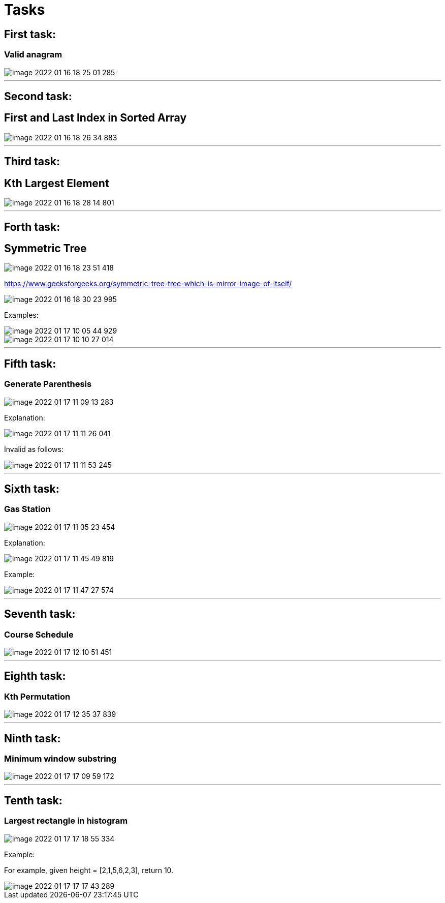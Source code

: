 = Tasks

== First task:

=== Valid anagram

image::image-2022-01-16-18-25-01-285.png[]

'''

== Second task:

== First and Last Index in Sorted Array

image::image-2022-01-16-18-26-34-883.png[]

'''

== Third task:

== Kth Largest Element

image::image-2022-01-16-18-28-14-801.png[]

'''

== Forth task:

== Symmetric Tree

image::image-2022-01-16-18-23-51-418.png[]

https://www.geeksforgeeks.org/symmetric-tree-tree-which-is-mirror-image-of-itself/

image::image-2022-01-16-18-30-23-995.png[]


Examples:

image::image-2022-01-17-10-05-44-929.png[]

image::image-2022-01-17-10-10-27-014.png[]

'''

== Fifth task:

=== Generate Parenthesis

image::image-2022-01-17-11-09-13-283.png[]

Explanation:

image::image-2022-01-17-11-11-26-041.png[]

Invalid as follows:

image::image-2022-01-17-11-11-53-245.png[]

'''

== Sixth task:

=== Gas Station

image::image-2022-01-17-11-35-23-454.png[]

Explanation:

image::image-2022-01-17-11-45-49-819.png[]

Example:

image::image-2022-01-17-11-47-27-574.png[]

'''

== Seventh task:

=== Course Schedule

image::image-2022-01-17-12-10-51-451.png[]

'''

== Eighth task:

=== Kth Permutation

image::image-2022-01-17-12-35-37-839.png[]

'''

== Ninth task:

=== Minimum window substring

image::image-2022-01-17-17-09-59-172.png[]

'''

== Tenth task:

=== Largest rectangle in histogram

image::image-2022-01-17-17-18-55-334.png[]

Example:

For example, given height = [2,1,5,6,2,3], return 10.

image::image-2022-01-17-17-17-43-289.png[]